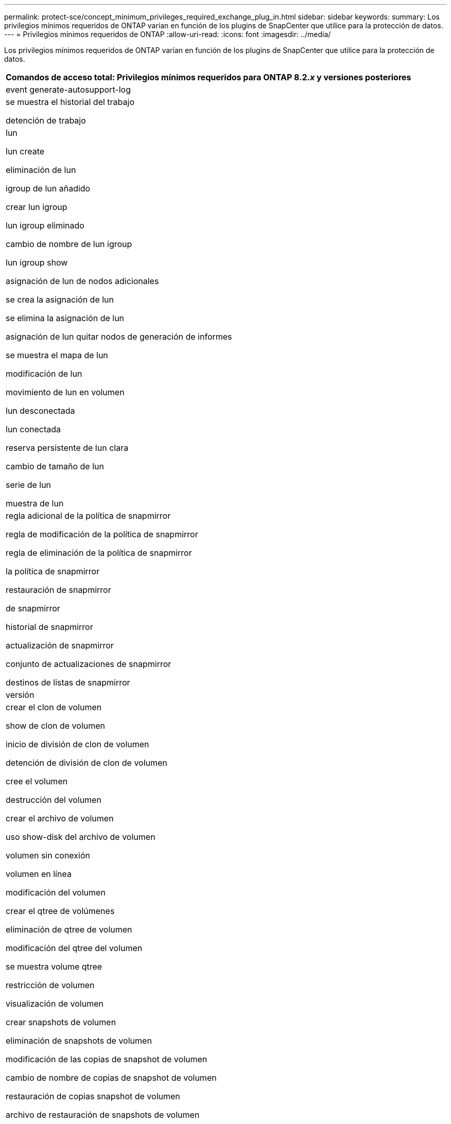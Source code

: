 ---
permalink: protect-sce/concept_minimum_privileges_required_exchange_plug_in.html 
sidebar: sidebar 
keywords:  
summary: Los privilegios mínimos requeridos de ONTAP varían en función de los plugins de SnapCenter que utilice para la protección de datos. 
---
= Privilegios mínimos requeridos de ONTAP
:allow-uri-read: 
:icons: font
:imagesdir: ../media/


Los privilegios mínimos requeridos de ONTAP varían en función de los plugins de SnapCenter que utilice para la protección de datos.

|===
| Comandos de acceso total: Privilegios mínimos requeridos para ONTAP 8.2._x_ y versiones posteriores 


 a| 
event generate-autosupport-log



 a| 
se muestra el historial del trabajo

detención de trabajo



 a| 
lun

lun create

eliminación de lun

igroup de lun añadido

crear lun igroup

lun igroup eliminado

cambio de nombre de lun igroup

lun igroup show

asignación de lun de nodos adicionales

se crea la asignación de lun

se elimina la asignación de lun

asignación de lun quitar nodos de generación de informes

se muestra el mapa de lun

modificación de lun

movimiento de lun en volumen

lun desconectada

lun conectada

reserva persistente de lun clara

cambio de tamaño de lun

serie de lun

muestra de lun



 a| 
regla adicional de la política de snapmirror

regla de modificación de la política de snapmirror

regla de eliminación de la política de snapmirror

la política de snapmirror

restauración de snapmirror

de snapmirror

historial de snapmirror

actualización de snapmirror

conjunto de actualizaciones de snapmirror

destinos de listas de snapmirror



 a| 
versión



 a| 
crear el clon de volumen

show de clon de volumen

inicio de división de clon de volumen

detención de división de clon de volumen

cree el volumen

destrucción del volumen

crear el archivo de volumen

uso show-disk del archivo de volumen

volumen sin conexión

volumen en línea

modificación del volumen

crear el qtree de volúmenes

eliminación de qtree de volumen

modificación del qtree del volumen

se muestra volume qtree

restricción de volumen

visualización de volumen

crear snapshots de volumen

eliminación de snapshots de volumen

modificación de las copias de snapshot de volumen

cambio de nombre de copias de snapshot de volumen

restauración de copias snapshot de volumen

archivo de restauración de snapshots de volumen

visualización de copias de snapshot de volumen

desmonte el volumen



 a| 
vserver cifs

vserver cifs share create

eliminación de vserver cifs share

se muestra vserver shadowcopy

visualización de vserver cifs share

visualización de vserver cifs

política de exportación de vserver

creación de política de exportación de vserver

eliminación de la política de exportación de vserver

creación de reglas de política de exportación de vserver

aparece la regla de política de exportación de vserver

visualización de la política de exportación de vserver

vserver iscsi

se muestra la conexión iscsi del vserver

se muestra vserver

|===
|===
| Comandos de solo lectura: Privilegios mínimos requeridos para ONTAP 8.2._x_ y versiones posteriores 


 a| 
interfaz de red

se muestra la interfaz de red

vserver

|===